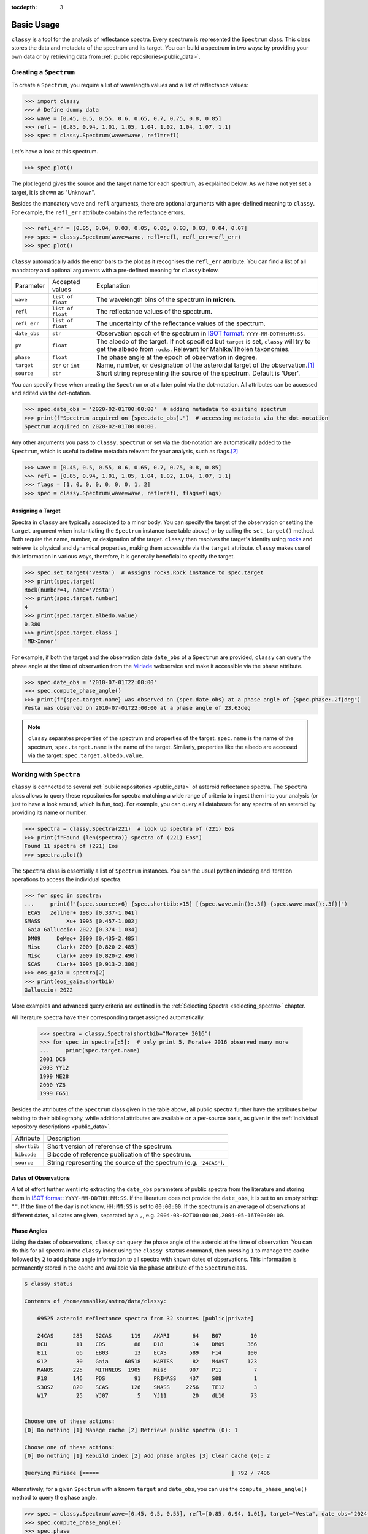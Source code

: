 :tocdepth: 3

.. _core:

Basic Usage
===========

``classy`` is a tool for the analysis of reflectance spectra. Every spectrum is
represented the ``Spectrum`` class. This class stores the data and metadata of
the spectrum and its target. You can build a spectrum in two ways: by providing
your own data or by retrieving data from :ref:`public repositories<public_data>`.

.. _getting_data:

Creating a ``Spectrum``
-----------------------

To create a ``Spectrum``, you require a list of wavelength values and a list of
reflectance values:

.. code-block:: python

  >>> import classy
  >>> # Define dummy data
  >>> wave = [0.45, 0.5, 0.55, 0.6, 0.65, 0.7, 0.75, 0.8, 0.85]
  >>> refl = [0.85, 0.94, 1.01, 1.05, 1.04, 1.02, 1.04, 1.07, 1.1]
  >>> spec = classy.Spectrum(wave=wave, refl=refl)

Let's have a look at this spectrum.

.. code-block:: python

   >>> spec.plot()

.. image:: gfx/core/spectrum.png
 :align: center
 :class: only-light
 :width: 600

.. image:: gfx/core/spectrum_dark.png
 :align: center
 :class: only-dark
 :width: 600

The plot legend gives the source and the target name for each spectrum, as explained below.
As we have not yet set a target, it is shown as "Unknown".

Besides the mandatory ``wave`` and ``refl`` arguments, there are optional
arguments with a pre-defined meaning to ``classy``. For example, the
``refl_err`` attribute contains the reflectance errors.


.. code-block:: python

   >>> refl_err = [0.05, 0.04, 0.03, 0.05, 0.06, 0.03, 0.03, 0.04, 0.07]
   >>> spec = classy.Spectrum(wave=wave, refl=refl, refl_err=refl_err)
   >>> spec.plot()

.. image:: gfx/core/spectrum_with_error.png
 :align: center
 :class: only-light
 :width: 600

.. image:: gfx/core/spectrum_with_error_dark.png
 :align: center
 :class: only-dark
 :width: 600

``classy`` automatically adds the error bars to the plot as it recognises the
``refl_err`` attribute. You can find a list of all mandatory and optional
arguments with a pre-defined meaning for ``classy`` below.

.. _predefined_keywords:

+---------------------+---------------------+----------------------------------------------------------------------------------------------------------------------------------------------------------------+
| Parameter           | Accepted values     | Explanation                                                                                                                                                    |
+---------------------+---------------------+----------------------------------------------------------------------------------------------------------------------------------------------------------------+
| ``wave``            | ``list of float``   | The wavelength bins of the spectrum **in micron**.                                                                                                             |
+---------------------+---------------------+----------------------------------------------------------------------------------------------------------------------------------------------------------------+
| ``refl``            | ``list of float``   | The reflectance values of the spectrum.                                                                                                                        |
+---------------------+---------------------+----------------------------------------------------------------------------------------------------------------------------------------------------------------+
| ``refl_err``        | ``list of float``   | The uncertainty of the reflectance values of the spectrum.                                                                                                     |
+---------------------+---------------------+----------------------------------------------------------------------------------------------------------------------------------------------------------------+
| ``date_obs``        | ``str``             | Observation epoch of the spectrum in `ISOT format <https://en.wikipedia.org/wiki/ISO_8601>`_:                                                                  |
|                     |                     | ``YYYY-MM-DDTHH:MM:SS``.                                                                                                                                       |
+---------------------+---------------------+----------------------------------------------------------------------------------------------------------------------------------------------------------------+
| ``pV``              | ``float``           | The albedo of the target. If not specified but ``target`` is set, ``classy`` will try to get the albedo from ``rocks``. Relevant for Mahlke/Tholen taxonomies. |
+---------------------+---------------------+----------------------------------------------------------------------------------------------------------------------------------------------------------------+
| ``phase``           | ``float``           | The phase angle at the epoch of observation in degree.                                                                                                         |
+---------------------+---------------------+----------------------------------------------------------------------------------------------------------------------------------------------------------------+
| ``target``          | ``str`` or ``int``  | Name, number, or designation of the asteroidal target of the observation.\ [#f1]_                                                                              |
+---------------------+---------------------+----------------------------------------------------------------------------------------------------------------------------------------------------------------+
| ``source``          | ``str``             | Short string representing the source of the spectrum. Default is 'User'.                                                                                       |
+---------------------+---------------------+----------------------------------------------------------------------------------------------------------------------------------------------------------------+

You can specify these when creating the ``Spectrum`` or at a later point via
the dot-notation. All attributes can be accessed and edited via the
dot-notation.

.. code-block:: python

  >>> spec.date_obs = '2020-02-01T00:00:00'  # adding metadata to existing spectrum
  >>> print(f"Spectrum acquired on {spec.date_obs}.")  # accessing metadata via the dot-notation
  Spectrum acquired on 2020-02-01T00:00:00.

Any other arguments you pass to ``classy.Spectrum`` or set via the dot-notation
are automatically added to the ``Spectrum``, which is useful to define metadata
relevant for your analysis, such as flags.\ [#f2]_

.. code-block:: python

  >>> wave = [0.45, 0.5, 0.55, 0.6, 0.65, 0.7, 0.75, 0.8, 0.85]
  >>> refl = [0.85, 0.94, 1.01, 1.05, 1.04, 1.02, 1.04, 1.07, 1.1]
  >>> flags = [1, 0, 0, 0, 0, 0, 0, 1, 2]
  >>> spec = classy.Spectrum(wave=wave, refl=refl, flags=flags)

Assigning a Target
++++++++++++++++++

Spectra in ``classy`` are typically associated to a minor body. You can specify
the target of the observation or setting the ``target`` argument when
instantiating the ``Spectrum`` instance (see table above) or by calling the
``set_target()`` method. Both require the name, number, or designation of the
target. ``classy`` then resolves the target's identity using `rocks
<https://rocks.readthedocs.io/>`_ and retrieve its physical and dynamical
properties, making them accessible via the ``target`` attribute. ``classy``
makes use of this information in various ways, therefore, it is generally
beneficial to specify the target.

.. code-block:: python

   >>> spec.set_target('vesta')  # Assigns rocks.Rock instance to spec.target
   >>> print(spec.target)
   Rock(number=4, name='Vesta')
   >>> print(spec.target.number)
   4
   >>> print(spec.target.albedo.value)
   0.380
   >>> print(spec.target.class_)
   'MB>Inner'

For example, if both the target and the observation date ``date_obs`` of a ``Spectrum`` are
provided, ``classy`` can query the phase angle at the time of observation from
the `Miriade <https://ssp.imcce.fr/webservices/miriade/>`_ webservice and make it accessible
via the ``phase`` attribute.

.. code-block:: python

   >>> spec.date_obs = '2010-07-01T22:00:00'
   >>> spec.compute_phase_angle()
   >>> print(f"{spec.target.name} was observed on {spec.date_obs} at a phase angle of {spec.phase:.2f}deg")
   Vesta was observed on 2010-07-01T22:00:00 at a phase angle of 23.63deg

.. Note::

   ``classy`` separates properties of the spectrum and properties of the
   target. ``spec.name`` is the name of the spectrum, ``spec.target.name`` is
   the name of the target. Similarly, properties like the albedo are accessed
   via the target: ``spec.target.albedo.value``.

Working with ``Spectra``
------------------------

``classy`` is connected to several :ref:`public repositories <public_data>` of asteroid reflectance spectra. The ``Spectra`` class
allows to query these repositories for spectra matching a wide range of criteria to ingest them into your analysis (or just to have a look around, which is fun, too).
For example, you can query all databases for any spectra of an asteroid by providing its name or number.

.. code-block:: python

  >>> spectra = classy.Spectra(221)  # look up spectra of (221) Eos
  >>> print(f"Found {len(spectra)} spectra of (221) Eos")
  Found 11 spectra of (221) Eos
  >>> spectra.plot()

.. image:: gfx/core/spectra_eos.png
 :align: center
 :class: only-light
 :width: 600

.. image:: gfx/core/spectra_eos_dark.png
 :align: center
 :class: only-dark
 :width: 600


The ``Spectra`` class is essentially a list of ``Spectrum`` instances. You can
the usual ``python`` indexing and iteration operations to access the individual
spectra.

.. code-block:: python

    >>> for spec in spectra:
    ...     print(f"{spec.source:>6} {spec.shortbib:>15} [{spec.wave.min():.3f}-{spec.wave.max():.3f}]")
     ECAS   Zellner+ 1985 [0.337-1.041]
    SMASS        Xu+ 1995 [0.457-1.002]
     Gaia Galluccio+ 2022 [0.374-1.034]
     DM09     DeMeo+ 2009 [0.435-2.485]
     Misc     Clark+ 2009 [0.820-2.485]
     Misc     Clark+ 2009 [0.820-2.490]
     SCAS     Clark+ 1995 [0.913-2.300]
    >>> eos_gaia = spectra[2]
    >>> print(eos_gaia.shortbib)
    Galluccio+ 2022

More examples and advanced query criteria are outlined in the :ref:`Selecting Spectra <selecting_spectra>` chapter.

All literature spectra have their corresponding target assigned automatically.

  >>> spectra = classy.Spectra(shortbib="Morate+ 2016")
  >>> for spec in spectra[:5]:  # only print 5, Morate+ 2016 observed many more
  ...     print(spec.target.name)
  2001 DC6
  2003 YY12
  1999 NE28
  2000 YZ6
  1999 FG51

Besides the attributes of the ``Spectrum`` class given in the table above, all
public spectra further have the attributes below relating to their
bibliography, while additional attributes are available on a per-source basis,
as given in the :ref:`individual repository descriptions <public_data>`.

+------------------------------+---------------------------------------------------------------------------------------------------------------------+
| Attribute                    | Description                                                                                                         |
+------------------------------+---------------------------------------------------------------------------------------------------------------------+
| ``shortbib``                 | Short version of reference of the spectrum.                                                                         |
+------------------------------+---------------------------------------------------------------------------------------------------------------------+
| ``bibcode``                  | Bibcode of reference publication of the spectrum.                                                                   |
+------------------------------+---------------------------------------------------------------------------------------------------------------------+
| ``source``                   | String representing the source of the spectrum (e.g. ``'24CAS'``).                                                  |
+------------------------------+---------------------------------------------------------------------------------------------------------------------+

Dates of Observations
+++++++++++++++++++++

*A lot* of effort further went into extracting the ``date_obs`` parameters of
public spectra from the literature and storing them in `ISOT format
<https://en.wikipedia.org/wiki/ISO_8601>`_: ``YYYY-MM-DDTHH:MM:SS``. If the
literature does not provide the ``date_obs``, it is set to an empty string:
``""``. If the time of the day is not know, ``HH:MM:SS`` is set to
``00:00:00``.  If the spectrum is an average of observations at different
dates, all dates are given, separated by a ``,``, e.g.
``2004-03-02T00:00:00,2004-05-16T00:00:00``.

Phase Angles
++++++++++++

Using the dates of observations, ``classy`` can query the phase angle of the
asteroid at the time of observation. You can do this for all spectra in the
``classy`` index using the ``classy status`` command, then pressing ``1`` to
manage the cache followed by ``2`` to add phase angle information to all
spectra with known dates of observations. This information is permanently
stored in the cache and available via the ``phase`` attribute of the
``Spectrum`` class.

.. code-block:: shell

    $ classy status

    Contents of /home/mmahlke/astro/data/classy:

        69525 asteroid reflectance spectra from 32 sources [public|private]

        24CAS      285    52CAS      119    AKARI       64    B07         10
        BCU         11    CDS         88    D18         14    DM09       366
        E11         66    EB03        13    ECAS       589    F14        100
        G12         30    Gaia     60518    HARTSS      82    M4AST      123
        MANOS      225    MITHNEOS  1905    Misc       907    P11          7
        P18        146    PDS         91    PRIMASS    437    S08          1
        S3OS2      820    SCAS       126    SMASS     2256    TE12         3
        W17         25    YJ07         5    YJ11        20    dL10        73


    Choose one of these actions:
    [0] Do nothing [1] Manage cache [2] Retrieve public spectra (0): 1

    Choose one of these actions:
    [0] Do nothing [1] Rebuild index [2] Add phase angles [3] Clear cache (0): 2

    Querying Miriade [=====                                         ] 792 / 7406

Alternatively, for a given ``Spectrum`` with a known ``target`` and ``date_obs``, you can use the ``compute_phase_angle()`` method to
query the phase angle.

.. code-block:: python

   >>> spec = classy.Spectrum(wave=[0.45, 0.5, 0.55], refl=[0.85, 0.94, 1.01], target="Vesta", date_obs="2024-06-11T07:51:10")
   >>> spec.compute_phase_angle()
   >>> spec.phase
   13.811

``Spectrum`` + ``Spectra``
++++++++++++++++++++++++++

You can combine your observations (``Spectrum`` instances) with observations from the literature (``Spectra``)
by simply adding them.

.. code-block:: python

    >>> my_lutetia = classy.Spectrum(wave=[0.3, 0.4, 0.55, 0.7], refl=[0.9, 0.94, 1, 1.1], target="Lutetia")
    >>> lutetia_literature = classy.Spectra(21, source='Gaia')
    >>> lutetia_spectra = my_lutetia + lutetia_literature  # add my_lutetia to the literature results
    >>> lutetia_spectra.plot()

.. image:: gfx/core/spectra_lutetia.png
 :align: center
 :class: only-light
 :width: 600

.. image:: gfx/core/spectra_lutetia_dark.png
 :align: center
 :class: only-dark
 :width: 600

.. Given that they are so numerous, Gaia spectra have a unique display style in
.. ``classy``, color-coding the ``flag`` value of the different wavelength bins
.. (``0`` = black, ``1`` = orange, ``2`` = red).

The benefit of combining them in a single ``Spectra`` instance is that most operations that can be done
on a ``Spectrum`` (e.g. preprocessing, feature detection, see later chapters) can be done on a large number of ``Spectra`` by simply calling the
corresponding function of the ``Spectra`` class. This saves efforts in typing and is useful when :ref:`plotting
and exporting <export>` analysis results.

Plotting ``Spectra``
--------------------

This chapter already demonstrated taht you can use the ``plot`` method of the
``Spectrum`` and ``Spectra`` classes to visualise the spectra. The method
returns the ``matplotlib`` ``Figure`` and ``axis`` instances. If you want to
adapt the figure before opening the plot, you can set ``show=False``. This can
be useful e.g. if you would like to add :ref:`template spectra of taxonomic
classes <taxonomies>` for comparison.

.. code-block:: python

  >>> import matplotlib.pyplot as plt
  >>> spectra = classy.Spectra(43)
  >>> fig, ax = spectra.plot(show=False)
  >>> templates = classy.taxonomies.mahlke.load_templates()
  >>> ax.plot(templates['S'].wave, templates['S'].refl, label='Template S', ls=":")
  >>> ax.legend()
  >>> plt.show()

.. image:: gfx/core/spectra_with_template.png
 :align: center
 :class: only-light
 :width: 600

.. image:: gfx/core/spectra_with_template_dark.png
 :align: center
 :class: only-dark
 :width: 600


You can save the figure to file by specifying the output filename with the ``save`` argument.

.. code-block::

  >>> spectra.plot(save="43_with_mahlke_s_template.png")

.. _exporting_spectrum:

Exporting a ``Spectrum``
------------------------

You can use the ``export`` method of the ``Spectrum`` class to export the
spectral data.

By default, ``classy`` will write the current values of the ``wave``, ``refl``,
and (if not ``None``) ``refl_err`` values to a ``csv`` file and save it under the provided
``path``, the mandatory argument of the ``export`` function.

.. code-block:: python

   >>> spec = classy.Spectra(44, source="Gaia")[0]
   >>> spec.export("44_nysa.csv")

A preview of the exported file:

.. code-block:: shell

   $ head 44_nysa.csv
   wave,refl,refl_err
   0.374,0.9158446185000001,0.00070279953
   0.418,0.941973123,0.0005009585
   0.462,0.9665745012000001,0.0004947147
   0.506,0.9972719497,0.0005286616
   0.55,1.0,0.0005227076
   0.594,1.0108662,0.0005877005
   0.638,1.001265,0.00057106547
   0.682,1.0139798,0.0005213781
   0.726,1.0250095,0.0005411855

You can specify which attributes to export by passing a list of attribute names to the ``columns`` argument.
By default, this list is ``['wave', 'refl', 'refl_err']``. All attributes must have the same length.

.. code-block:: python

   >>> spec.export("44_nysa_with_flag.csv", columns=['wave', 'refl', 'flag'])

.. code-block:: shell

   $ head 44_nysa_original.csv
   wave,refl,flag
   0.374,0.9158446185000001,0
   0.418,0.941973123,0
   0.462,0.9665745012000001,0
   0.506,0.9972719497,0
   0.55,1.0,0
   0.594,1.0108662,0
   0.638,1.001265,0
   0.682,1.0139798,0
   0.726,1.0250095,0

To get the original data of the spectrum,  set ``raw=True``. In this case, ``classy``
copies the data file of the spectrum from the ``classy`` data directory to the specified paths.
The ``columns`` argument is ignored if ``raw=True``.

.. code-block:: python

   >>> spec.export("44_nysa_original.csv", raw=True)

.. code-block:: shell

   $ head 44_nysa_original.csv
   source_id,solution_id,number_mp,denomination,nb_samples,num_of_spectra,refl,refl_err,wave,flag
   -4284966856,4167557769573408785,44,nysa,16,21,0.85592955,0.00070279953,0.374,0
   -4284966856,4167557769573408785,44,nysa,16,21,0.89711726,0.0005009585,0.418,0
   -4284966856,4167557769573408785,44,nysa,16,21,0.94762206,0.0004947147,0.462,0
   -4284966856,4167557769573408785,44,nysa,16,21,0.98739797,0.0005286616,0.506,0
   -4284966856,4167557769573408785,44,nysa,16,21,1.0,0.0005227076,0.55,0
   -4284966856,4167557769573408785,44,nysa,16,21,1.0108662,0.0005877005,0.594,0
   -4284966856,4167557769573408785,44,nysa,16,21,1.001265,0.00057106547,0.638,0
   -4284966856,4167557769573408785,44,nysa,16,21,1.0139798,0.0005213781,0.682,0
   -4284966856,4167557769573408785,44,nysa,16,21,1.0250095,0.0005411855,0.726,0

The ``export`` method of the ``Spectra`` class behaves differently and is explained :ref:`later on <exporting_spectra>`.

.. rubric:: Footnotes
   :caption:

.. [#f1] The string or integer you pass to the ``target`` argument is replaced by the ``rocks.Rock`` instance of the resolved target: ``type(spec.target)`` -> ``rocks.Rock``.

.. [#f2] With great power comes great responsibility: ``classy`` verifies the wavelength and reflectance values you pass and possibly adapts their shape, but it does not apply checks on optional arguments. You can find out more about the verification and possible pitfalls :ref:`here <sanity_checks>`.
